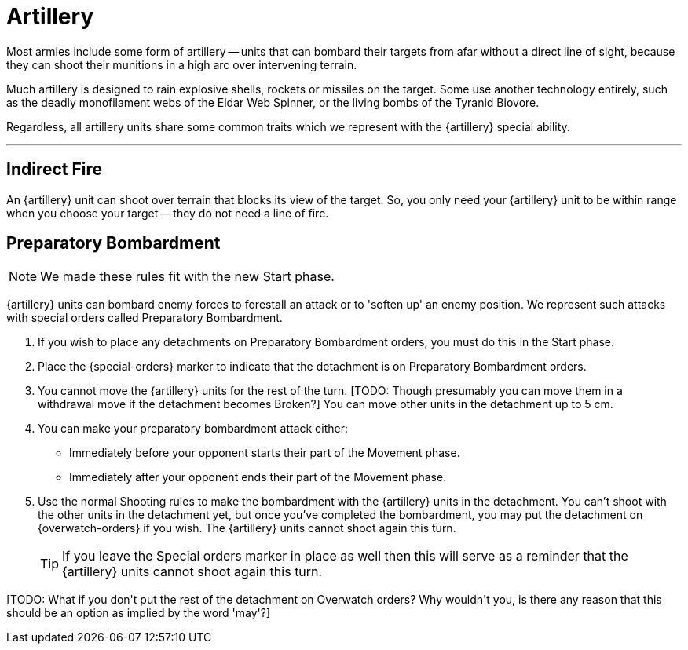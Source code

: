 = Artillery

Most armies include some form of artillery -- units that can bombard their targets from afar without a direct line of sight, because they can shoot their munitions in a high arc over intervening terrain.

Much artillery is designed to rain explosive shells, rockets or missiles on the target.
Some use another technology entirely, such as the deadly monofilament webs of the Eldar Web Spinner, or the living bombs of the Tyranid Biovore.

Regardless, all artillery units share some common traits which we represent with the {artillery} special ability.

---

== Indirect Fire

An {artillery} unit can shoot over terrain that blocks its view of the target.
So, you only need your {artillery} unit to be within range when you choose your target -- they do not need a line of fire.

[[preparatory-bombardment]]
== Preparatory Bombardment

[NOTE.e40k]
====
We made these rules fit with the new Start phase.
====

{artillery} units can bombard enemy forces to forestall an attack or to 'soften up' an enemy position.
We represent such attacks with special orders called Preparatory Bombardment.

. If you wish to place any detachments on Preparatory Bombardment orders, you must do this in the Start phase.
. Place the {special-orders} marker to indicate that the detachment is on Preparatory Bombardment orders.
. You cannot move the {artillery} units for the rest of the turn.
+[TODO: Though presumably you can move them in a withdrawal move if the detachment becomes Broken?]+
You can move other units in the detachment up to 5 cm.
. You can make your preparatory bombardment attack either:
** Immediately before your opponent starts their part of the Movement phase.
** Immediately after your opponent ends their part of the Movement phase.
. Use the normal Shooting rules to make the bombardment with the {artillery} units in the detachment.
You can't shoot with the other units in the detachment yet, but once you've completed the bombardment, you may put the detachment on {overwatch-orders} if you wish.
The {artillery} units cannot shoot again this turn.
+
TIP: If you leave the Special orders marker in place as well then this will serve as a reminder that the {artillery} units cannot shoot again this turn.

+[TODO: What if you don't put the rest of the detachment on Overwatch orders? Why wouldn't you, is there any reason that this should be an option as implied by the word 'may'?]+
